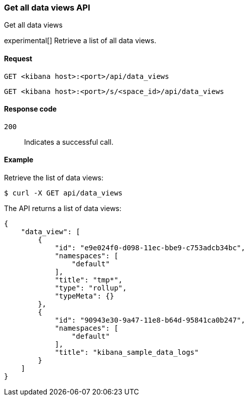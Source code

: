 [[data-views-api-get-all]]
=== Get all data views API
++++
<titleabbrev>Get all data views</titleabbrev>
++++

experimental[] Retrieve a list of all data views.


[[data-views-api-get-all-request]]
==== Request

`GET <kibana host>:<port>/api/data_views`

`GET <kibana host>:<port>/s/<space_id>/api/data_views`


[[data-views-api-get-all-codes]]
==== Response code

`200`::
Indicates a successful call.


[[data-views-api-get-all-example]]
==== Example

Retrieve the list of data views:

[source,sh]
--------------------------------------------------
$ curl -X GET api/data_views
--------------------------------------------------
// KIBANA

The API returns a list of data views:

[source,sh]
--------------------------------------------------
{
    "data_view": [
        {
            "id": "e9e024f0-d098-11ec-bbe9-c753adcb34bc",
            "namespaces": [
                "default"
            ],
            "title": "tmp*",
            "type": "rollup",
            "typeMeta": {}
        },
        {
            "id": "90943e30-9a47-11e8-b64d-95841ca0b247",
            "namespaces": [
                "default"
            ],
            "title": "kibana_sample_data_logs"
        }
    ]
}
--------------------------------------------------
